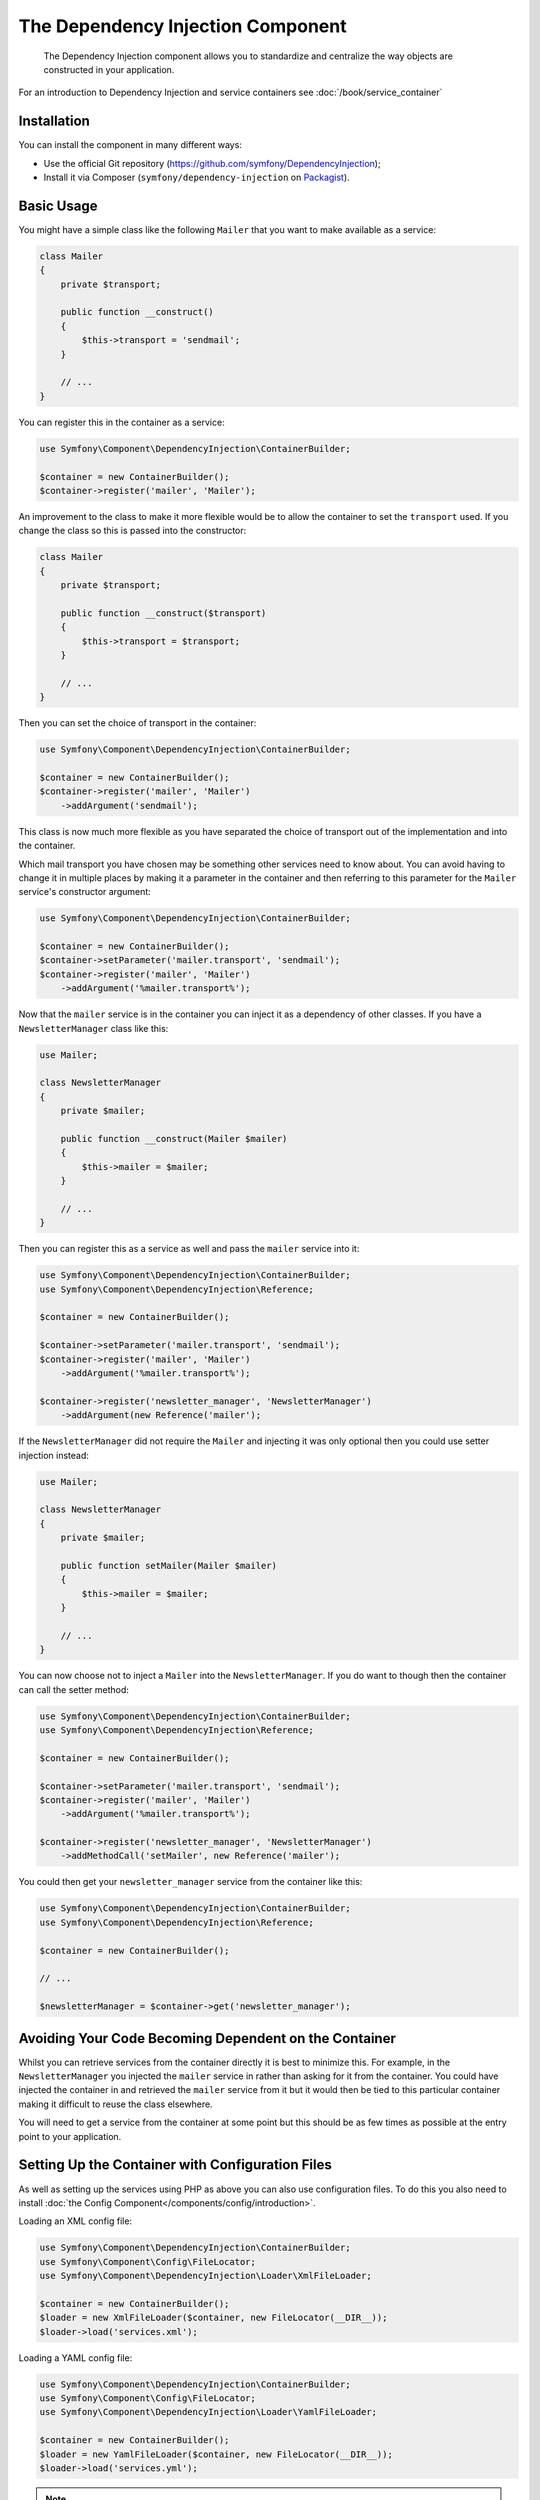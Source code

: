 ﻿.. index::
    single: Dependency Injection
    single: Components; DependencyInjection

The Dependency Injection Component
==================================

    The Dependency Injection component allows you to standardize and centralize
    the way objects are constructed in your application.

For an introduction to Dependency Injection and service containers see
:doc:`/book/service_container`

Installation
------------

You can install the component in many different ways:

* Use the official Git repository (https://github.com/symfony/DependencyInjection);
* Install it via Composer (``symfony/dependency-injection`` on `Packagist`_).

Basic Usage
-----------

You might have a simple class like the following ``Mailer`` that
you want to make available as a service:

.. code-block:: php

    class Mailer
    {
        private $transport;

        public function __construct()
        {
            $this->transport = 'sendmail';
        }

        // ...
    }

You can register this in the container as a service:

.. code-block:: php

    use Symfony\Component\DependencyInjection\ContainerBuilder;

    $container = new ContainerBuilder();
    $container->register('mailer', 'Mailer');

An improvement to the class to make it more flexible would be to allow
the container to set the ``transport`` used. If you change the class
so this is passed into the constructor:

.. code-block:: php

    class Mailer
    {
        private $transport;

        public function __construct($transport)
        {
            $this->transport = $transport;
        }

        // ...
    }

Then you can set the choice of transport in the container:

.. code-block:: php

    use Symfony\Component\DependencyInjection\ContainerBuilder;

    $container = new ContainerBuilder();
    $container->register('mailer', 'Mailer')
        ->addArgument('sendmail');

This class is now much more flexible as you have separated the choice of
transport out of the implementation and into the container.

Which mail transport you have chosen may be something other services need to
know about. You can avoid having to change it in multiple places by making
it a parameter in the container and then referring to this parameter for the
``Mailer`` service's constructor argument:


.. code-block:: php

    use Symfony\Component\DependencyInjection\ContainerBuilder;

    $container = new ContainerBuilder();
    $container->setParameter('mailer.transport', 'sendmail');
    $container->register('mailer', 'Mailer')
        ->addArgument('%mailer.transport%');

Now that the ``mailer`` service is in the container you can inject it as
a dependency of other classes. If you have a ``NewsletterManager`` class
like this:

.. code-block:: php

    use Mailer;

    class NewsletterManager
    {
        private $mailer;

        public function __construct(Mailer $mailer)
        {
            $this->mailer = $mailer;
        }

        // ...
    }

Then you can register this as a service as well and pass the ``mailer`` service into it:

.. code-block:: php

    use Symfony\Component\DependencyInjection\ContainerBuilder;
    use Symfony\Component\DependencyInjection\Reference;

    $container = new ContainerBuilder();

    $container->setParameter('mailer.transport', 'sendmail');
    $container->register('mailer', 'Mailer')
        ->addArgument('%mailer.transport%');

    $container->register('newsletter_manager', 'NewsletterManager')
        ->addArgument(new Reference('mailer');

If the ``NewsletterManager`` did not require the ``Mailer`` and injecting
it was only optional then you could use setter injection instead:

.. code-block:: php

    use Mailer;

    class NewsletterManager
    {
        private $mailer;

        public function setMailer(Mailer $mailer)
        {
            $this->mailer = $mailer;
        }

        // ...
    }

You can now choose not to inject a ``Mailer`` into the ``NewsletterManager``.
If you do want to though then the container can call the setter method:

.. code-block:: php

    use Symfony\Component\DependencyInjection\ContainerBuilder;
    use Symfony\Component\DependencyInjection\Reference;

    $container = new ContainerBuilder();

    $container->setParameter('mailer.transport', 'sendmail');
    $container->register('mailer', 'Mailer')
        ->addArgument('%mailer.transport%');

    $container->register('newsletter_manager', 'NewsletterManager')
        ->addMethodCall('setMailer', new Reference('mailer');

You could then get your ``newsletter_manager`` service from the container
like this:

.. code-block:: php

    use Symfony\Component\DependencyInjection\ContainerBuilder;
    use Symfony\Component\DependencyInjection\Reference;

    $container = new ContainerBuilder();

    // ...

    $newsletterManager = $container->get('newsletter_manager');

Avoiding Your Code Becoming Dependent on the Container
------------------------------------------------------

Whilst you can retrieve services from the container directly it is best
to minimize this. For example, in the ``NewsletterManager`` you injected
the ``mailer`` service in rather than asking for it from the container.
You could have injected the container in and retrieved the ``mailer`` service
from it but it would then be tied to this particular container making it
difficult to reuse the class elsewhere.

You will need to get a service from the container at some point but this
should be as few times as possible at the entry point to your application.

.. _components-dependency-injection-loading-config:

Setting Up the Container with Configuration Files
-------------------------------------------------

As well as setting up the services using PHP as above you can also use configuration
files. To do this you also need to install :doc:`the Config Component</components/config/introduction>`.

Loading an XML config file:

.. code-block:: php

    use Symfony\Component\DependencyInjection\ContainerBuilder;
    use Symfony\Component\Config\FileLocator;
    use Symfony\Component\DependencyInjection\Loader\XmlFileLoader;

    $container = new ContainerBuilder();
    $loader = new XmlFileLoader($container, new FileLocator(__DIR__));
    $loader->load('services.xml');

Loading a YAML config file:

.. code-block:: php

    use Symfony\Component\DependencyInjection\ContainerBuilder;
    use Symfony\Component\Config\FileLocator;
    use Symfony\Component\DependencyInjection\Loader\YamlFileLoader;

    $container = new ContainerBuilder();
    $loader = new YamlFileLoader($container, new FileLocator(__DIR__));
    $loader->load('services.yml');

.. note::

    If you want to load YAML config files then you will also need to install
    :doc:`The YAML component</components/yaml>`.

The ``newsletter_manager`` and ``mailer`` services can be set up using config files:

.. configuration-block::

    .. code-block:: yaml

        # src/Acme/HelloBundle/Resources/config/services.yml
        parameters:
            # ...
            mailer.transport: sendmail

        services:
            mailer:
                class:     Mailer
                arguments: [%mailer.transport%]
            newsletter_manager:
                class:     NewsletterManager
                calls:
                    - [ setMailer, [ @mailer ] ]

    .. code-block:: xml

        <!-- src/Acme/HelloBundle/Resources/config/services.xml -->
        <parameters>
            <!-- ... -->
            <parameter key="mailer.transport">sendmail</parameter>
        </parameters>

        <services>
            <service id="mailer" class="Mailer">
                <argument>%mailer.transport%</argument>
            </service>

            <service id="newsletter_manager" class="NewsletterManager">
                <call method="setMailer">
                     <argument type="service" id="mailer" />
                </call>
            </service>
        </services>

    .. code-block:: php

        use Symfony\Component\DependencyInjection\Reference;

        // ...
        $container->setParameter('mailer.transport', 'sendmail');
        $container->register('mailer', 'Mailer')
           ->addArgument('%mailer.transport%');

        $container->register('newsletter_manager', 'NewsletterManager')
           ->addMethodCall('setMailer', new Reference('mailer');

.. _Packagist: https://packagist.org/packages/symfony/dependency-injection